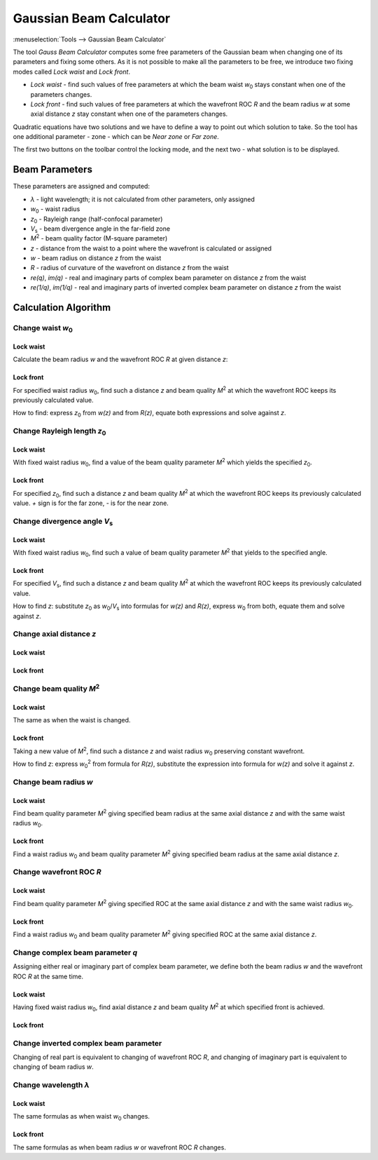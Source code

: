 Gaussian Beam Calculator
========================

.. |z_0| replace:: `z`\ :sub:`0`
.. |w_0| replace:: `w`\ :sub:`0`
.. |V_s| replace:: `V`\ :sub:`s`
.. |M^2| replace:: `M`\ :sup:`2`

:menuselection:`Tools --> Gaussian Beam Calculator`

.. Text and formulas are in the algorithm description `./calc_gauss.html`, keep these docs in sync

The tool *Gauss Beam Calculator* computes some free parameters of the Gaussian beam when changing one of its parameters and fixing some others. As it is not possible to make all the parameters to be free, we introduce two fixing modes called *Lock waist* and *Lock front*.

- *Lock waist* - find such values of free parameters at which the beam waist |w_0| stays constant when one of the parameters changes.
- *Lock front* - find such values of free parameters at which the wavefront ROC `R` and the beam radius `w` at some axial distance `z` stay constant when one of the parameters changes.

Quadratic equations have two solutions and we have to define a way to point out which solution to take. So the tool has one additional parameter - zone - which can be *Near zone* or *Far zone*.

The first two buttons on the toolbar control the locking mode, and the next two - what solution is to be displayed.

  .. image:: img/wnd_gauss_calc_w.png

Beam Parameters
---------------

These parameters are assigned and computed: 

* `λ` -  light wavelength; it is not calculated from other parameters, only assigned
* |w_0| - waist radius 
* |z_0| - Rayleigh range (half-confocal parameter)
* |V_s| - beam divergence angle in the far-field zone 
* |M^2| - beam quality factor (M-square parameter)
* `z` - distance from the waist to a point where the wavefront is calculated or assigned
* `w` - beam radius on distance `z` from the waist
* `R` - radius of curvature of the wavefront on distance `z` from the waist
* `re(q)`, `im(q)` - real and imaginary parts of complex beam parameter on distance `z` from the waist
* `re(1/q)`, `im(1/q)` - real and imaginary parts of inverted complex beam parameter on distance `z` from the waist

\

  .. image:: img/wnd_gauss_calc_r.png


Calculation Algorithm
---------------------


Change waist |w_0|
^^^^^^^^^^^^^^^^^^

Lock waist
~~~~~~~~~~

Calculate the beam radius `w` and the wavefront ROC `R` at given distance `z`:

  .. image:: img/f_calc_gauss_w0_1.png
 
Lock front
~~~~~~~~~~

For specified waist radius |w_0|, find such a distance `z` and beam quality |M^2| at which the wavefront ROC keeps its previously calculated value.

How to find: express |z_0| from `w(z)` and from `R(z)`, equate both expressions and solve against `z`.

  .. image:: img/f_calc_gauss_w0_2.png

  
Change Rayleigh length |z_0|
^^^^^^^^^^^^^^^^^^^^^^^^^^^^

Lock waist
~~~~~~~~~~

With fixed waist radius |w_0|, find a value of the beam quality parameter |M^2| which yields the specified |z_0|.

  .. image:: img/f_calc_gauss_z0_1.png

Lock front
~~~~~~~~~~

For specified |z_0|, find such a distance `z` and beam quality |M^2| at which the wavefront ROC keeps its previously calculated value. `+` sign is for the far zone, `-` is for the near zone.

  .. image:: img/f_calc_gauss_z0_2.png
 

Change divergence angle |V_s|
^^^^^^^^^^^^^^^^^^^^^^^^^^^^^

Lock waist
~~~~~~~~~~

With fixed waist radius |w_0|, find such a value of beam quality parameter |M^2| that yields to the specified angle.

  .. image:: img/f_calc_gauss_Vs_1.png

Lock front
~~~~~~~~~~

For specified |V_s|, find such a distance `z` and beam quality |M^2| at which the wavefront ROC keeps its previously calculated value.

How to find `z`: substitute |z_0| as |w_0|/|V_s| into formulas for `w(z)` and `R(z)`, express |w_0| from both, equate them and solve against `z`.

  .. image:: img/f_calc_gauss_Vs_2.png


Change axial distance `z`
^^^^^^^^^^^^^^^^^^^^^^^^^

Lock waist
~~~~~~~~~~

  .. image:: img/f_calc_gauss_z_1.png

Lock front
~~~~~~~~~~

  .. image:: img/f_calc_gauss_z_2.png


Change beam quality |M^2|
^^^^^^^^^^^^^^^^^^^^^^^^^

Lock waist
~~~~~~~~~~

The same as when the waist is changed.

  .. image:: img/f_calc_gauss_MI_1.png

Lock front
~~~~~~~~~~

Taking a new value of |M^2|, find such a distance `z` and waist radius |w_0| preserving constant wavefront.

How to find `z`: express |w_0|:sup:`2` from formula for `R(z)`, substitute the expression into formula for `w(z)` and solve it against `z`.

  .. image:: img/f_calc_gauss_MI_2.png


Change beam radius `w`
^^^^^^^^^^^^^^^^^^^^^^

Lock waist
~~~~~~~~~~

Find beam quality parameter |M^2| giving specified beam radius at the same axial distance `z` and with the same waist radius |w_0|.

  .. image:: img/f_calc_gauss_w_1.png

Lock front
~~~~~~~~~~

Find a waist radius |w_0| and beam quality parameter |M^2| giving specified beam radius at the same axial distance `z`.

  .. image:: img/f_calc_gauss_w_2.png


Change wavefront ROC `R`
^^^^^^^^^^^^^^^^^^^^^^^^

Lock waist
~~~~~~~~~~

Find beam quality parameter |M^2| giving specified ROC at the same axial distance `z` and with the same waist radius |w_0|.

  .. image:: img/f_calc_gauss_R_1.png

Lock front
~~~~~~~~~~

Find a waist radius |w_0| and beam quality parameter |M^2| giving specified ROC at the same axial distance `z`.

  .. image:: img/f_calc_gauss_R_2.png


Change complex beam parameter `q`
^^^^^^^^^^^^^^^^^^^^^^^^^^^^^^^^^

Assigning either real or imaginary part of complex beam parameter, we define both the beam radius `w` and the wavefront ROC `R` at the same time.

  .. image:: img/f_calc_gauss_q_0.png

Lock waist
~~~~~~~~~~

Having fixed waist radius |w_0|, find axial distance `z` and beam quality |M^2| at which specified front is achieved.

  .. image:: img/f_calc_gauss_q_1.png

Lock front
~~~~~~~~~~

  .. image:: img/f_calc_gauss_q_2.png


Change inverted complex beam parameter
^^^^^^^^^^^^^^^^^^^^^^^^^^^^^^^^^^^^^^

Changing of real part is equivalent to changing of wavefront ROC `R`, and changing of imaginary part is equivalent to changing of beam radius `w`.


Change wavelength `λ`
^^^^^^^^^^^^^^^^^^^^^

Lock waist
~~~~~~~~~~

The same formulas as when waist |w_0| changes.

Lock front
~~~~~~~~~~

The same formulas as when beam radius `w` or wavefront ROC `R` changes.
